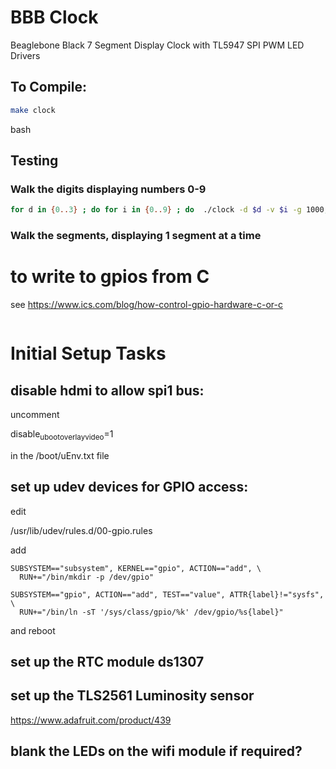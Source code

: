 * BBB Clock
Beaglebone Black 7 Segment Display Clock with TL5947 SPI PWM LED Drivers
** To Compile:
#+BEGIN_SRC bash
make clock
#+end_SRC bash
** Testing
*** Walk the digits displaying numbers 0-9
#+BEGIN_SRC bash
for d in {0..3} ; do for i in {0..9} ; do  ./clock -d $d -v $i -g 1000; sleep 1; done; done
#+END_SRC

*** Walk the segments, displaying 1 segment at a time
* to write to gpios from C
see https://www.ics.com/blog/how-control-gpio-hardware-c-or-c
#+begin_src 
#+end_src
* Initial Setup Tasks
** disable hdmi to allow spi1 bus:
uncomment

disable_uboot_overlay_video=1

in the /boot/uEnv.txt file
** set up udev devices for GPIO access:
edit 

/usr/lib/udev/rules.d/00-gpio.rules

add 
#+begin_src
SUBSYSTEM=="subsystem", KERNEL=="gpio", ACTION=="add", \
  RUN+="/bin/mkdir -p /dev/gpio"

SUBSYSTEM=="gpio", ACTION=="add", TEST=="value", ATTR{label}!="sysfs", \
  RUN+="/bin/ln -sT '/sys/class/gpio/%k' /dev/gpio/%s{label}"
#+end_src
and reboot
** set up the RTC module ds1307


** set up the TLS2561 Luminosity sensor
https://www.adafruit.com/product/439
** blank the LEDs on the wifi module if required?


